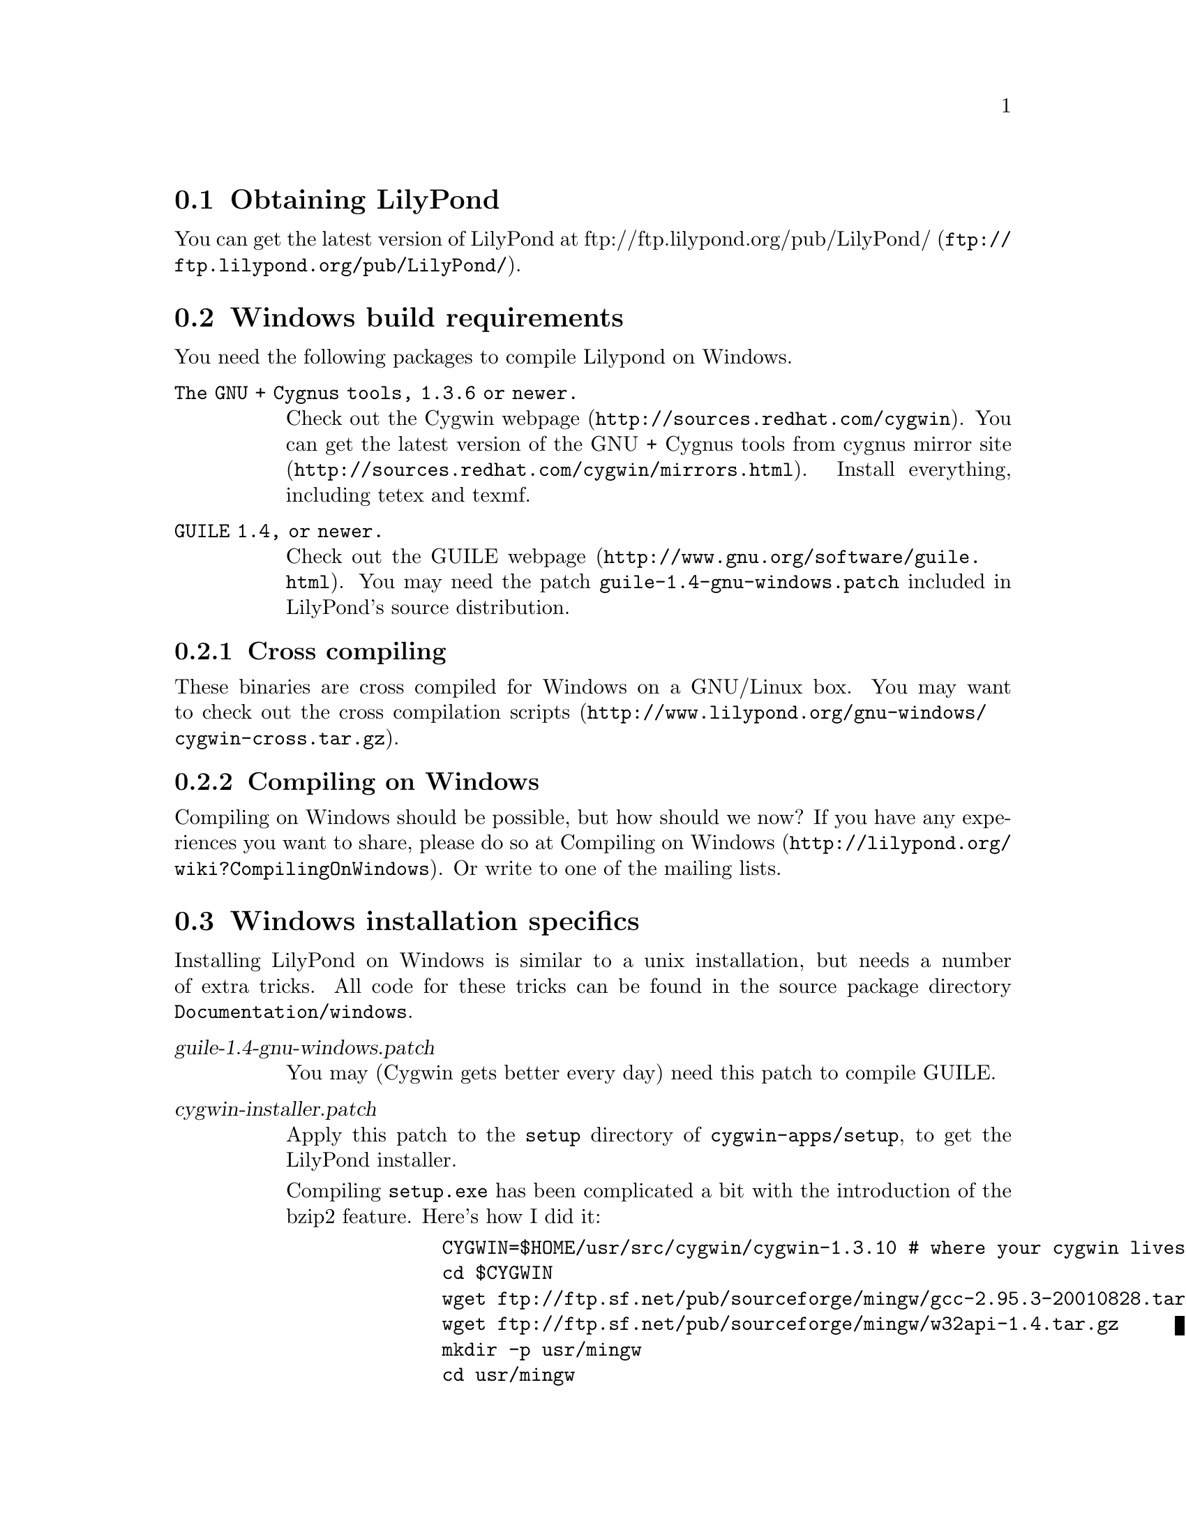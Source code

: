 \input texinfo @c -*-texinfo-*-
@setfilename compiling.info
@settitle Compiling LilyPond on Windows

@html
<!--- @@WEB-TITLE@@=Windows Compilation --->
@end html

@section Obtaining LilyPond

You can get the latest version of LilyPond at
@uref{ftp://ftp.lilypond.org/pub/LilyPond/,
ftp://ftp.lilypond.org/pub/LilyPond/}.

@section Windows build requirements
You need the following packages to compile Lilypond on Windows.

@table @code
@item The GNU + Cygnus tools, 1.3.6 or newer.
Check out the @uref{http://sources.redhat.com/cygwin,Cygwin webpage}.
You can get the latest version of the GNU + Cygnus tools from cygnus
@uref{http://sources.redhat.com/cygwin/mirrors.html,mirror site}.
Install everything, including tetex and texmf.
@item GUILE 1.4, or newer.
Check out the @uref{http://www.gnu.org/software/guile.html,GUILE
webpage}.  You may need the patch @file{guile-1.4-gnu-windows.patch}
included in LilyPond's source distribution.
@end table

@subsection Cross compiling

These binaries are cross compiled for Windows on a GNU/Linux box.  You
may want to check out the
@uref{http://www.lilypond.org/gnu-windows/cygwin-cross.tar.gz,cross
compilation scripts}.

@subsection Compiling on Windows

Compiling on Windows should be possible, but how should we now?  If you
have any experiences you want to share, please do so at
@uref{http://lilypond.org/wiki?CompilingOnWindows,Compiling on Windows}.
Or write to one of the mailing lists.

@section Windows installation specifics

Installing LilyPond on Windows is similar to a unix installation, but
needs a number of extra tricks.  All code for these tricks can be found
in the source package directory @file{Documentation/windows}.

@table @asis
@item @var{guile-1.4-gnu-windows.patch}
You may (Cygwin gets better every day) need this patch to compile GUILE.
@item @var{cygwin-installer.patch}
Apply this patch to the @file{setup} directory of
@file{cygwin-apps/setup}, to get the LilyPond installer.

Compiling @file{setup.exe} has been complicated a bit with the
introduction of the bzip2 feature.  Here's how I did it:
@ignore
old setup
@quotation
@example
    mkdir cygwin-20020218 && cd cygwin-20020218
    export CVSROOT=:pserver:anoncvs@@anoncvs.cygnus.com:/cvs/src
    touch $HOME/.cvspass
    cvs login
    cvs -z3 co -D20020218 winsup
    cd src/winsup/cinstall
    patch < $HOME/usr/src/lilypond/Documentation/windows/cygwin-installer.patch
    (cd ../bz2lib; ./configure; make)
    ./configure
    CYGWIN=$HOME/usr/src/cygwin/cygwin-1.3.6
    cp $HOME/usr/src/lilypond/Documentation/windows/LilyPond.ico .
    make w32api_lib=$CYGWIN/usr/lib/w32api \
        CXX="g++ -L$CYGWIN/usr/lib/mingw"
    cp -pv setup.exe $CYGWIN/dist/cygwin-1.3.6/new-setup.exe
    strip $CYGWIN/dist/cygwin-1.3.6/new-setup.exe
@end example
@end ignore
@quotation
@example
    CYGWIN=$HOME/usr/src/cygwin/cygwin-1.3.10 # where your cygwin lives
    cd $CYGWIN
    wget ftp://ftp.sf.net/pub/sourceforge/mingw/gcc-2.95.3-20010828.tar.gz
    wget ftp://ftp.sf.net/pub/sourceforge/mingw/w32api-1.4.tar.gz
    mkdir -p usr/mingw
    cd usr/mingw
    tar xzf ../../gcc-2.95.3-20010828.tar.gz
    tar xzf ../../w32api-1.4.tar.gz
    cd ../..
    rm -f linux-x-cygwin/usr/lib/mingw
    ln -s ../../../usr/mingw/lib linux-x-cygwin/usr/lib/mingw
    rm -f linux-x-cygwin/usr/include/mingw
    ln -s ../../../usr/mingw/include linux-x-cygwin/usr/include/mingw
    cp usr/lib/mingw/crt2.o linux-x-cygwin/usr/lib/mingw

    cd $HOME/usr/src
    export CVSROOT=:pserver:anoncvs@@anoncvs.cygnus.com:/cvs/cygwin-apps
    touch $HOME/.cvspass
    cvs login
    cvs -z3 -r setup-200206 setup
    cd setup
    patch < $HOME/cvs/lilypond/Documentation/windows/cygwin-installer.patch
    cp $HOME/cvs/lilypond/Documentation/windows/LilyPond.ico .
    CPPFLAGS="-I$CYGWIN/usr/include/mingw \
                -I$CYGWIN/usr/mingw/mingw32/include \
		-I$CYGWIN/usr/mingw/include/g++-3" \
		CFLAGS='-mno-cygwin' \
		CXXFLAGS='-mno-cygwin' \
		LDFLAGS="-L$CYGWIN/usr/lib/mingw \
		-L$CYGWIN/usr/mingw/lib/gcc-lib/mingw32/2.95.3-6/" \
 	./configure  --host=i686-pc-mingw32 \
	--disable-shared --enable-dependencies --enable-maintainer-mode 
    make WINDRES="windres --include-dir $CYGWIN/usr/include/w32api"
    cp -pv setup.exe $CYGWIN/dist/cygwin-1.3.10/new-setup.exe
    strip $CYGWIN/dist/cygwin-1.3.10/new-setup.exe
@end example
@end quotation
@item @var{--prefix=/usr/lilypond-x.y.x}
The standard binary installation installs LilyPond into its own prefix.
We think it's silly, but do this is on special request of Windows users.
@item @file{fix-suffixes.sh}
Add @file{.exe} to binary executables.
@item @file{/etc/postinstall/}
A post installation script that updates a symlink.
@item @file{/etc/profile.d/}
A number of login profile scripts set environment vars, every time you
start the LilyPond/Cygwin shell (or Bash, for that matter).
@end table

These scripts and tricks are known to work, but may be incomplete.  If
you find a bug, please send us your fix.

Windows users have indicated that a DOS style login (as supposed to the
LilyPond/Cygwin shell), would be useful.  We don't enjoy DOS scripting,
and think users should try the bash shell, which is better suited for
typing in commands.  It really helps a lot and pays off to read some
introduction to this Bash shell.  However, if you have written useful
DOS login scripts, please send us your code.
